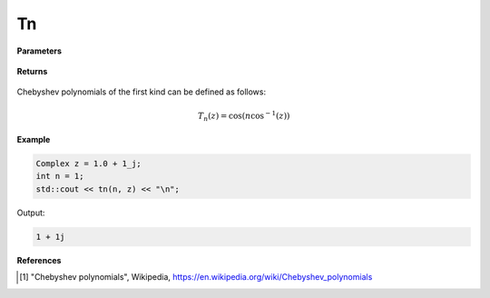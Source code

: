 
Tn
=====

.. cpp:function:: constexpr Complex tn(int n, const Complex& z) noexcept

   Evaluates the nth Chebyshev polynomial of the first kind [1]_ for a complex input.

**Parameters**

    .. cpp:var:: const Complex& z

        A complex number. 

    .. cpp:var:: const int n

        A nonnegative integer. 

**Returns**

    .. cpp:type:: Complex

        A complex number. 

Chebyshev polynomials of the first kind can be defined as follows:

.. math::
   T_n(z) = \cos(n\cos^{-1}(z))


**Example**

.. code-block:: cpp

   Complex z = 1.0 + 1_j;
   int n = 1; 
   std::cout << tn(n, z) << "\n";

Output:

.. code-block:: cpp

   1 + 1j

**References**

.. [1] "Chebyshev polynomials", Wikipedia,
        https://en.wikipedia.org/wiki/Chebyshev_polynomials
